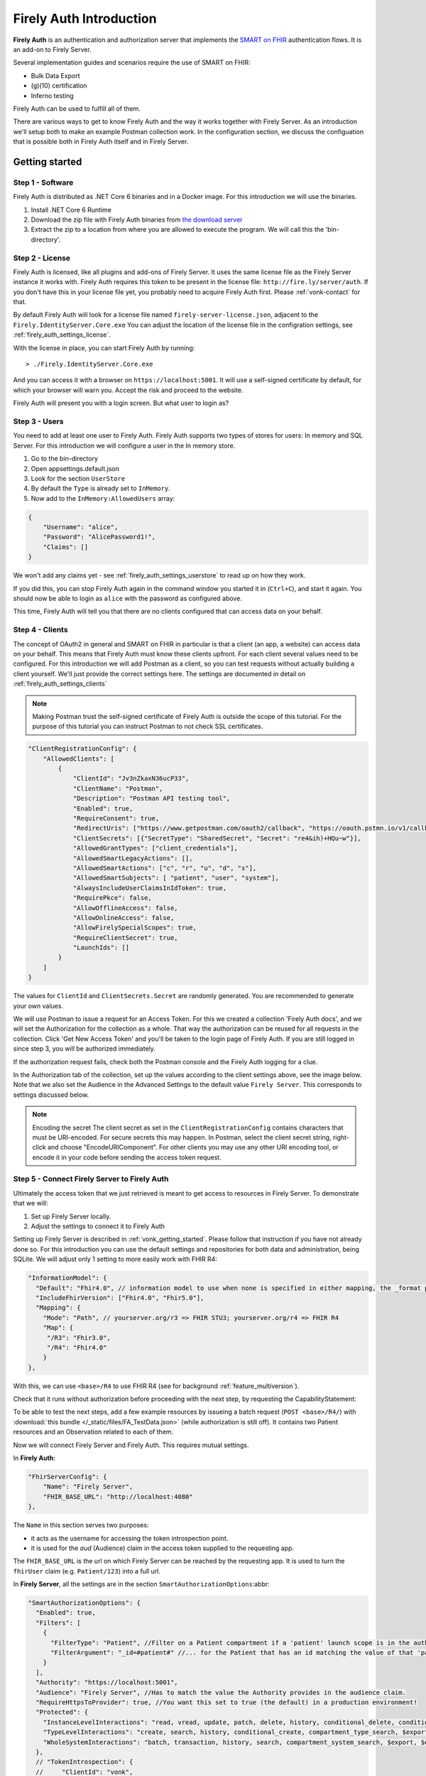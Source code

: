 .. _firely_auth_introduction:

Firely Auth Introduction
========================

**Firely Auth** is an authentication and authorization server that implements the `SMART on FHIR`_ authentication flows. 
It is an add-on to Firely Server. 

Several implementation guides and scenarios require the use of SMART on FHIR:

- Bulk Data Export
- (g)(10) certification
- Inferno testing

Firely Auth can be used to fulfill all of them.

There are various ways to get to know Firely Auth and the way it works together with Firely Server.
As an introduction we'll setup both to make an example Postman collection work. 
In the configuration section, we discuss the configuation that is possible both in Firely Auth itself and in Firely Server.

Getting started
---------------

Step 1 - Software
^^^^^^^^^^^^^^^^^

Firely Auth is distributed as .NET Core 6 binaries and in a Docker image. For this introduction we will use the binaries.

#. Install .NET Core 6 Runtime
#. Download the zip file with Firely Auth binaries from `the download server <https://downloads.simplifier.net/firely-server/firely-auth-latest.zip>`_
#. Extract the zip to a location from where you are allowed to execute the program. We will call this the 'bin-directory'.

Step 2 - License
^^^^^^^^^^^^^^^^

Firely Auth is licensed, like all plugins and add-ons of Firely Server. It uses the same license file as the Firely Server instance it works with.
Firely Auth requires this token to be present in the license file: ``http://fire.ly/server/auth``.
If you don't have this in your license file yet, you probably need to acquire Firely Auth first. Please :ref:`vonk-contact` for that.

By default Firely Auth will look for a license file named ``firely-server-license.json``, adjacent to the ``Firely.IdentityServer.Core.exe`` 
You can adjust the location of the license file in the configration settings, see :ref:`firely_auth_settings_license`.

With the license in place, you can start Firely Auth by running::

    > ./Firely.IdentityServer.Core.exe

And you can access it with a browser on ``https://localhost:5001``. It will use a self-signed certificate by default, for which your browser will warn you.
Accept the risk and proceed to the website.

Firely Auth will present you with a login screen. But what user to login as?

Step 3 - Users
^^^^^^^^^^^^^^

You need to add at least one user to Firely Auth. Firely Auth supports two types of stores for users: In memory and SQL Server.
For this introduction we will configure a user in the In memory store.

#. Go to the bin-directory
#. Open appsettings.default.json
#. Look for the section ``UserStore``
#. By default the ``Type`` is already set to ``InMemory``.
#. Now add to the ``InMemory:AllowedUsers`` array:

.. code-block:: json

    {
        "Username": "alice",
        "Password": "AlicePassword1!",
        "Claims": []
    }

We won't add any claims yet - see :ref:`firely_auth_settings_userstore` to read up on how they work.

If you did this, you can stop Firely Auth again in the command window you started it in (``Ctrl+C``), and start it again. 
You should now be able to login as ``alice`` with the password as configured above.

This time, Firely Auth will tell you that there are no clients configured that can access data on your behalf.

Step 4 - Clients
^^^^^^^^^^^^^^^^

The concept of OAuth2 in general and SMART on FHIR in particular is that a client (an app, a website) can access data on your behalf.
This means that Firely Auth must know these clients upfront. For each client several values need to be configured.
For this introduction we will add Postman as a client, so you can test requests without actually building a client yourself.
We'll just provide the correct settings here. The settings are documented in detail on :ref:`firely_auth_settings_clients`

.. note:: 
    Making Postman trust the self-signed certificate of Firely Auth is outside the scope of this tutorial.
    For the purpose of this tutorial you can instruct Postman to not check SSL certificates.

.. code-block:: json

    "ClientRegistrationConfig": {
        "AllowedClients": [
            {
                "ClientId": "Jv3nZkaxN36ucP33",
                "ClientName": "Postman",
                "Description": "Postman API testing tool",
                "Enabled": true,
                "RequireConsent": true,
                "RedirectUris": ["https://www.getpostman.com/oauth2/callback", "https://oauth.pstmn.io/v1/callback"],
                "ClientSecrets": [{"SecretType": "SharedSecret", "Secret": "re4&ih)+HQu~w"}], 
                "AllowedGrantTypes": ["client_credentials"],
                "AllowedSmartLegacyActions": [],
                "AllowedSmartActions": ["c", "r", "u", "d", "s"],
                "AllowedSmartSubjects": [ "patient", "user", "system"],
                "AlwaysIncludeUserClaimsInIdToken": true,
                "RequirePkce": false,
                "AllowOfflineAccess": false,
                "AllowOnlineAccess": false, 
                "AllowFirelySpecialScopes": true, 
                "RequireClientSecret": true, 
                "LaunchIds": [] 
            }
        ]
    }


The values for ``ClientId`` and ``ClientSecrets.Secret`` are randomly generated. You are recommended to generate your own values.

We will use Postman to issue a request for an Access Token. For this we created a collection 'Firely Auth docs', 
and we will set the Authorization for the collection as a whole. That way the authorization can be reused for all requests in the collection.
Click 'Get New Access Token' and you'll be taken to the login page of Firely Auth. If you are still logged in since step 3, you will be authorized immediately.

If the authorization request fails, check both the Postman console and the Firely Auth logging for a clue.

In the Authorization tab of the collection, set up the values according to the client settings above, see the image below.
Note that we also set the Audience in the Advanced Settings to the default value ``Firely Server``. This corresponds to settings discussed below. 

.. image:: /images/auth_postman_collection.png

.. image:: /images/auth_postman_collection_advanced.png


.. note:: Encoding the secret
    The client secret as set in the ``ClientRegistrationConfig`` contains characters that must be URI-encoded. 
    For secure secrets this may happen. In Postman, select the client secret string, right-click and choose "EncodeURIComponent".
    For other clients you may use any other URI encoding tool, or encode it in your code before sending the access token request.

.. image:: /images/auth_postman_encode_secret.png

Step 5 - Connect Firely Server to Firely Auth
^^^^^^^^^^^^^^^^^^^^^^^^^^^^^^^^^^^^^^^^^^^^^

Ultimately the access token that we just retrieved is meant to get access to resources in Firely Server. To demonstrate that we will:

1. Set up Firely Server locally.
2. Adjust the settings to connect it to Firely Auth

Setting up Firely Server is described in :ref:`vonk_getting_started`. Please follow that instruction if you have not already done so.
For this introduction you can use the default settings and repositories for both data and administration, being SQLite.
We will adjust only 1 setting to more easily work with FHIR R4:

.. code-block:: json

  "InformationModel": {
    "Default": "Fhir4.0", // information model to use when none is specified in either mapping, the _format parameter or the ACCEPT header
    "IncludeFhirVersion": ["Fhir4.0", "Fhir5.0"],
    "Mapping": {
      "Mode": "Path", // yourserver.org/r3 => FHIR STU3; yourserver.org/r4 => FHIR R4
      "Map": {
       "/R3": "Fhir3.0",
       "/R4": "Fhir4.0"
      }
  },

With this, we can use ``<base>/R4`` to use FHIR R4 (see for background :ref:`feature_multiversion`).

Check that it runs without authorization before proceeding with the next step, by requesting the CapabilityStatement:

.. image:: /images/auth_postman_fs_meta.png


To be able to test the next steps, add a few example resources by issueing a batch request (``POST <base>/R4/``) 
with :download:`this bundle </_static/files/FA_TestData.json>` (while authorization is still off).
It contains two Patient resources and an Observation related to each of them.

Now we will connect Firely Server and Firely Auth. This requires mutual settings.

In **Firely Auth**:

.. code-block:: json

    "FhirServerConfig": {
        "Name": "Firely Server", 
        "FHIR_BASE_URL": "http://localhost:4080"
    },

The ``Name`` in this section serves two purposes:

- it acts as the username for accessing the token introspection point.
- it is used for the `aud` (Audience) claim in the access token supplied to the requesting app.

The ``FHIR_BASE_URL`` is the url on which Firely Server can be reached by the requesting app. It is used to turn the ``fhirUser`` claim (e.g. ``Patient/123``) into a full url.

In **Firely Server**, all the settings are in the section ``SmartAuthorizationOptions``:abbr:

.. code-block:: json

  "SmartAuthorizationOptions": {
    "Enabled": true,
    "Filters": [
      {
        "FilterType": "Patient", //Filter on a Patient compartment if a 'patient' launch scope is in the auth token
        "FilterArgument": "_id=#patient#" //... for the Patient that has an id matching the value of that 'patient' launch scope
      }
    ],
    "Authority": "https://localhost:5001",
    "Audience": "Firely Server", //Has to match the value the Authority provides in the audience claim.
    "RequireHttpsToProvider": true, //You want this set to true (the default) in a production environment!
    "Protected": {
      "InstanceLevelInteractions": "read, vread, update, patch, delete, history, conditional_delete, conditional_update, $validate, $meta, $meta-add, $meta-delete, $export, $everything, $erase",
      "TypeLevelInteractions": "create, search, history, conditional_create, compartment_type_search, $export, $lastn, $docref",
      "WholeSystemInteractions": "batch, transaction, history, search, compartment_system_search, $export, $exportstatus, $exportfilerequest"
    },
    // "TokenIntrospection": {
    //     "ClientId": "vonk",
    //     "ClientSecret": "secret"
    // },
    "ShowAuthorizationPII": false,
    //"AccessTokenScopeReplace": "-",
    "SmartCapabilities": [
      "LaunchStandalone",
      "LaunchEhr",
      //"AuthorizePost",
      "ClientPublic",
      "ClientConfidentialSymmetric",
      //"ClientConfidentialAsymmetric",
      "SsoOpenidConnect",
      "ContextStandalonePatient",
      "ContextStandaloneEncounter",
      "ContextEhrPatient",
      "ContextEhrEncounter",
      "PermissionPatient",
      "PermissionUser",
      "PermissionOffline",
      "PermissionOnline",
      "PermissionV1",
      //"PermissionV2",
      "ContextStyle",
      "ContextBanner"
    ]
  },

All settings are discussed in detail in :ref:`firely_auth_settings_server`, and we'll focus on the connection with Firely Auth here:

- Authority: the address where Firely Auth can be reached.
- Audience: By default ``Firely Server``, should match the ``FhirServerConfig.Name`` setting in Firely Auth and the requested ``aud`` in Postman.

Now we should be able to issue an authorized request to Firely Server with the token we requested on the collection in Step 4.

.. image:: /images/auth_postman_fs_getwithauth.png


.. 
    Audience only works with Auth Code flow
	but should also work for Cl. Cred.

    openid fhirUser claims only work for Auth Code flow - by design

    client credentials is only meant for backend services, like a client invoking Bulk Data Export

    both flows need to be enabled in the ClientRegistrationConfig:AllowedClients:AllowedGrantTypes




.. _SMART on FHIR: http://docs.smarthealthit.org/
